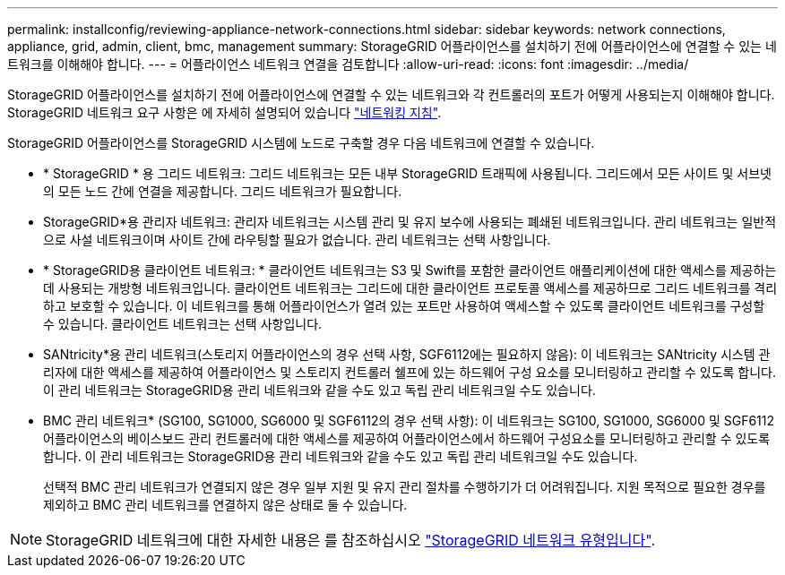 ---
permalink: installconfig/reviewing-appliance-network-connections.html 
sidebar: sidebar 
keywords: network connections, appliance, grid, admin, client, bmc, management 
summary: StorageGRID 어플라이언스를 설치하기 전에 어플라이언스에 연결할 수 있는 네트워크를 이해해야 합니다. 
---
= 어플라이언스 네트워크 연결을 검토합니다
:allow-uri-read: 
:icons: font
:imagesdir: ../media/


[role="lead"]
StorageGRID 어플라이언스를 설치하기 전에 어플라이언스에 연결할 수 있는 네트워크와 각 컨트롤러의 포트가 어떻게 사용되는지 이해해야 합니다. StorageGRID 네트워크 요구 사항은 에 자세히 설명되어 있습니다 link:../network/index.html["네트워킹 지침"].

StorageGRID 어플라이언스를 StorageGRID 시스템에 노드로 구축할 경우 다음 네트워크에 연결할 수 있습니다.

* * StorageGRID * 용 그리드 네트워크: 그리드 네트워크는 모든 내부 StorageGRID 트래픽에 사용됩니다. 그리드에서 모든 사이트 및 서브넷의 모든 노드 간에 연결을 제공합니다. 그리드 네트워크가 필요합니다.
* StorageGRID*용 관리자 네트워크: 관리자 네트워크는 시스템 관리 및 유지 보수에 사용되는 폐쇄된 네트워크입니다. 관리 네트워크는 일반적으로 사설 네트워크이며 사이트 간에 라우팅할 필요가 없습니다. 관리 네트워크는 선택 사항입니다.
* * StorageGRID용 클라이언트 네트워크: * 클라이언트 네트워크는 S3 및 Swift를 포함한 클라이언트 애플리케이션에 대한 액세스를 제공하는 데 사용되는 개방형 네트워크입니다. 클라이언트 네트워크는 그리드에 대한 클라이언트 프로토콜 액세스를 제공하므로 그리드 네트워크를 격리하고 보호할 수 있습니다. 이 네트워크를 통해 어플라이언스가 열려 있는 포트만 사용하여 액세스할 수 있도록 클라이언트 네트워크를 구성할 수 있습니다. 클라이언트 네트워크는 선택 사항입니다.
* SANtricity*용 관리 네트워크(스토리지 어플라이언스의 경우 선택 사항, SGF6112에는 필요하지 않음): 이 네트워크는 SANtricity 시스템 관리자에 대한 액세스를 제공하여 어플라이언스 및 스토리지 컨트롤러 쉘프에 있는 하드웨어 구성 요소를 모니터링하고 관리할 수 있도록 합니다. 이 관리 네트워크는 StorageGRID용 관리 네트워크와 같을 수도 있고 독립 관리 네트워크일 수도 있습니다.
* BMC 관리 네트워크* (SG100, SG1000, SG6000 및 SGF6112의 경우 선택 사항): 이 네트워크는 SG100, SG1000, SG6000 및 SGF6112 어플라이언스의 베이스보드 관리 컨트롤러에 대한 액세스를 제공하여 어플라이언스에서 하드웨어 구성요소를 모니터링하고 관리할 수 있도록 합니다. 이 관리 네트워크는 StorageGRID용 관리 네트워크와 같을 수도 있고 독립 관리 네트워크일 수도 있습니다.
+
선택적 BMC 관리 네트워크가 연결되지 않은 경우 일부 지원 및 유지 관리 절차를 수행하기가 더 어려워집니다. 지원 목적으로 필요한 경우를 제외하고 BMC 관리 네트워크를 연결하지 않은 상태로 둘 수 있습니다.




NOTE: StorageGRID 네트워크에 대한 자세한 내용은 를 참조하십시오 link:../network/storagegrid-network-types.html["StorageGRID 네트워크 유형입니다"].
